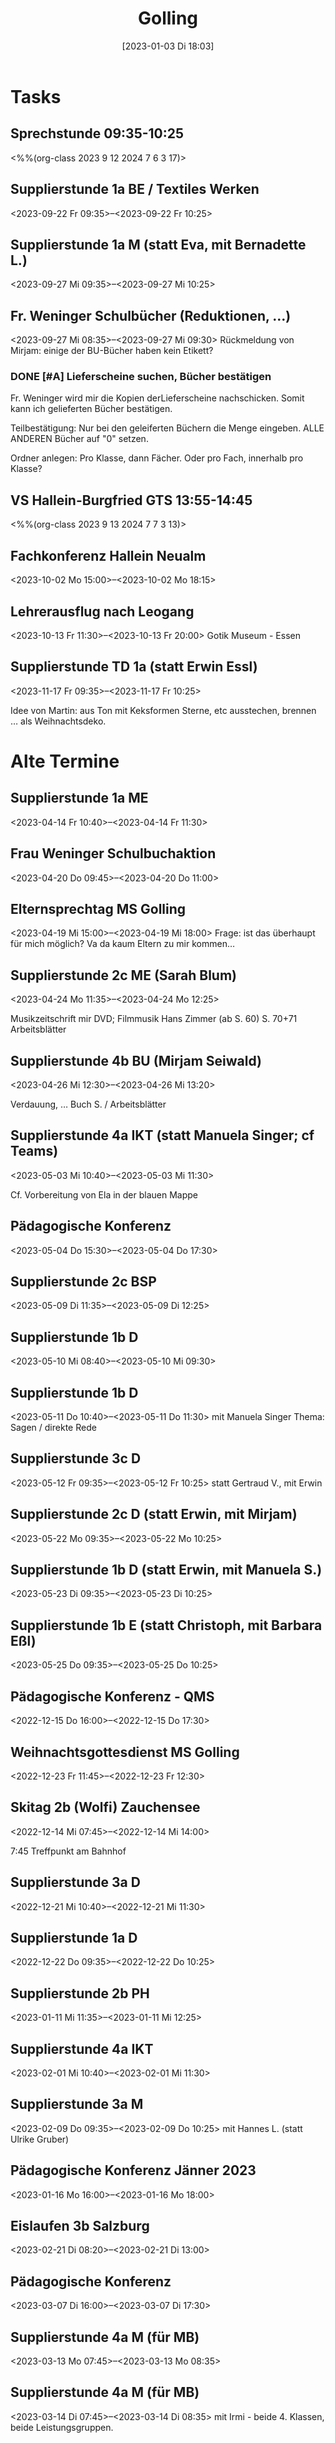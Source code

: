 #+title:      Golling
#+date:       [2023-01-03 Di 18:03]
#+filetags:   :Project:golling:
#+identifier: 20230103T180316
#+CATEGORY: golling


* Tasks

** Sprechstunde 09:35-10:25
<%%(org-class 2023 9 12 2024 7 6 3 17)>

** Supplierstunde 1a BE / Textiles Werken
<2023-09-22 Fr 09:35>--<2023-09-22 Fr 10:25>

** Supplierstunde 1a M (statt Eva, mit Bernadette L.)
<2023-09-27 Mi 09:35>--<2023-09-27 Mi 10:25>

** Fr. Weninger Schulbücher (Reduktionen, ...)
<2023-09-27 Mi 08:35>--<2023-09-27 Mi 09:30>
Rückmeldung von Mirjam: einige der BU-Bücher haben kein Etikett?

*** DONE [#A] Lieferscheine suchen, Bücher bestätigen
CLOSED: [2023-10-18 Mi 07:57]
:LOGBOOK:
- State "DONE"       from "TODO"       [2023-10-18 Mi 07:57]
:END:
Fr. Weninger wird mir die Kopien derLieferscheine nachschicken. Somit kann ich gelieferten Bücher bestätigen.

Teilbestätigung: Nur bei den geleiferten Büchern die Menge eingeben. ALLE ANDEREN Bücher auf "0" setzen.

Ordner anlegen: Pro Klasse, dann Fächer. Oder pro Fach, innerhalb pro Klasse?

** VS Hallein-Burgfried GTS 13:55-14:45
<%%(org-class 2023 9 13 2024 7 7 3 13)>

** Fachkonferenz Hallein Neualm
<2023-10-02 Mo 15:00>--<2023-10-02 Mo 18:15>

** Lehrerausflug nach Leogang
<2023-10-13 Fr 11:30>--<2023-10-13 Fr 20:00>
Gotik Museum - Essen

** Supplierstunde TD 1a (statt Erwin Essl)
<2023-11-17 Fr 09:35>--<2023-11-17 Fr 10:25>

Idee von Martin: aus Ton mit Keksformen Sterne, etc ausstechen, brennen ... als Weihnachtsdeko.


* Alte Termine

** Supplierstunde 1a ME
<2023-04-14 Fr 10:40>--<2023-04-14 Fr 11:30>

** Frau Weninger Schulbuchaktion
<2023-04-20 Do 09:45>--<2023-04-20 Do 11:00>

** Elternsprechtag MS Golling 
<2023-04-19 Mi 15:00>--<2023-04-19 Mi 18:00>
Frage: ist das überhaupt für mich möglich? Va da kaum Eltern zu mir kommen...

** Supplierstunde 2c ME (Sarah Blum)
<2023-04-24 Mo 11:35>--<2023-04-24 Mo 12:25>

Musikzeitschrift mir DVD;
Filmmusik Hans Zimmer (ab S. 60)
S. 70+71 Arbeitsblätter

** Supplierstunde 4b BU (Mirjam Seiwald)
<2023-04-26 Mi 12:30>--<2023-04-26 Mi 13:20>

Verdauung, ... Buch S. / Arbeitsblätter

** Supplierstunde 4a IKT (statt Manuela Singer; cf Teams)
<2023-05-03 Mi 10:40>--<2023-05-03 Mi 11:30>

Cf. Vorbereitung von Ela in der blauen Mappe

** Pädagogische Konferenz
<2023-05-04 Do 15:30>--<2023-05-04 Do 17:30>

** Supplierstunde 2c BSP
<2023-05-09 Di 11:35>--<2023-05-09 Di 12:25>

** Supplierstunde 1b D
<2023-05-10 Mi 08:40>--<2023-05-10 Mi 09:30>

** Supplierstunde 1b D
<2023-05-11 Do 10:40>--<2023-05-11 Do 11:30>
mit Manuela Singer
Thema: Sagen / direkte Rede

** Supplierstunde 3c D 
<2023-05-12 Fr 09:35>--<2023-05-12 Fr 10:25>
statt Gertraud V., mit Erwin 

** Supplierstunde 2c D (statt Erwin, mit Mirjam)
<2023-05-22 Mo 09:35>--<2023-05-22 Mo 10:25>

** Supplierstunde 1b D (statt Erwin, mit Manuela S.)
<2023-05-23 Di 09:35>--<2023-05-23 Di 10:25>

** Supplierstunde 1b E (statt Christoph, mit Barbara Eßl)
<2023-05-25 Do 09:35>--<2023-05-25 Do 10:25>

** Pädagogische Konferenz - QMS
<2022-12-15 Do 16:00>--<2022-12-15 Do 17:30>

** Weihnachtsgottesdienst MS Golling 
<2022-12-23 Fr 11:45>--<2022-12-23 Fr 12:30>

** Skitag 2b (Wolfi) Zauchensee
<2022-12-14 Mi 07:45>--<2022-12-14 Mi 14:00>

7:45 Treffpunkt am Bahnhof

** Supplierstunde 3a D
<2022-12-21 Mi 10:40>--<2022-12-21 Mi 11:30>

** Supplierstunde 1a D
<2022-12-22 Do 09:35>--<2022-12-22 Do 10:25>

** Supplierstunde 2b PH 
<2023-01-11 Mi 11:35>--<2023-01-11 Mi 12:25>

** Supplierstunde 4a IKT
<2023-02-01 Mi 10:40>--<2023-02-01 Mi 11:30>

** Supplierstunde 3a M
<2023-02-09 Do 09:35>--<2023-02-09 Do 10:25>
mit Hannes L. (statt Ulrike Gruber)

** Pädagogische Konferenz Jänner 2023
<2023-01-16 Mo 16:00>--<2023-01-16 Mo 18:00>

** Eislaufen 3b Salzburg 
<2023-02-21 Di 08:20>--<2023-02-21 Di 13:00>

** Pädagogische Konferenz
<2023-03-07 Di 16:00>--<2023-03-07 Di 17:30>

** Supplierstunde 4a M (für MB)
<2023-03-13 Mo 07:45>--<2023-03-13 Mo 08:35>

** Supplierstunde 4a M (für MB)
<2023-03-14 Di 07:45>--<2023-03-14 Di 08:35>
mit Irmi - beide 4. Klassen, beide Leistungsgruppen.

** Supplierstunde 4a BSP
<2023-03-15 Mi 11:35>--<2023-03-15 Mi 12:25>
Lt Eva muss ich nicht dabei sein.

** Supplierstunde 4a M (für MB)
<2023-03-16 Do 09:35>--<2023-03-16 Do 10:25>

** Supplierstunde 4a M (für MB)
<2023-03-17 Fr 08:40>--<2023-03-17 Fr 09:30>
Schularbeit - Irmi 4b; ich 4a.

** Treffen mit Fr. Krallinger
<2023-03-16 Do 10:40>--<2023-03-16 Do 11:00>

[[denote:20230310T173200][Gespräch Krallinger]]

** Supplierstunde 1b D (statt DA, mit Gertraud V.)
<2023-03-21 Di 09:35>--<2023-03-21 Di 10:25>

** Supplierstunde 1b D (statt DA, mit Martin)
<2023-03-22 Mi 08:40>--<2023-03-22 Mi 09:30>

** Supplierstunde 1b E (statt RC, mit LB)
<2023-03-23 Do 09:35>--<2023-03-23 Do 10:25>

** Supplierstunde 2c BSP (statt RC)
<2023-03-23 Do 10:40>--<2023-03-23 Do 11:30>
alleine? Christoph fragen...

** Supplierstunde 1a D (statt Si, mit Mirjam)
<2023-03-24 Fr 09:35>--<2023-03-24 Fr 10:25>

SÜ:
- Exzerpt zum Thema "Wasschbär" schreiben, ausgehend der (fast) fertigen Mindmap.
- Mindmap anhand des Infotextes ergänzen.

Quelle: Geolino, Tierlexikon. [[https://www.geo.de/geolino/tierlexikon/2557-rtkl-tierlexikon-waschbaer]]

** Seniorenheim Golling (BO Tage 3. Klassen)
<2023-03-22 Mi 09:45>--<2023-03-22 Mi 12:25>

mit: Kristina, Verena, Christina; Theresa, Melanie, Nikola, Mia, Alex.

** Ostergottesdienst (Pfr Schwarzenauer)
<2023-03-31 Fr 11:30>--<2023-03-31 Fr 12:30>

** Supplierstunde 2a BE (Sarah Blum)
<2023-04-13 Do 09:35>--<2023-04-13 Do 10:25>

** Pädagogische Konferenz MS Golling
<2023-06-12 Mo 16:00>--<2023-06-12 Mo 18:00>

** Supplierstunde 3a M (statt Hannes)
<2023-06-15 Do 09:35>--<2023-06-15 Do 10:25>

** Supplierstunde 4a IKT (statt Wolfi)
<2023-06-14 Mi 10:40>--<2023-06-14 Mi 11:30>

** Abschlussgottesdienst MS Golling
<2023-07-06 Do 08:00>--<2023-07-06 Do 08:45>

** Abschlussfeier 4. Klassen
<2023-07-06 Do 10:00>--<2023-07-06 Do 11:30>
Technik

** Mittagessen mit Lehrer Kollegen
<2023-07-06 Do 12:00>--<2023-07-06 Do 13:30>

** Supplierstunde 4a/b DG (statt Wolfi)
<2023-06-28 Mi 10:40>--<2023-06-28 Mi 11:30>

** Feststellungsprüfung Physik Vivienne
<2023-07-05 Mi 08:00>--<2023-07-05 Mi 09:00>

** Notenkonferenz
<2023-06-29 Do 15:00>--<2023-06-29 Do 18:00>

** Frau Weninger - Schulbücher nachbestellen
<2023-06-30 Fr 10:25>--<2023-06-30 Fr 11:30>
es gibt eine dritte erste Klasse: Klassenbuchlisten ausdrucken

Alle Fächer außer den Hauptfächern erhalten ein eBook (statt eBook+)

** Probe Abschlussfeier
<2023-07-04 Di 07:45>--<2023-07-04 Di 12:25>
Tontechnik

** Generalprobe Abschlussfeier
<2023-07-05 Mi 07:45>--<2023-07-05 Mi 12:25>
Tontechnik

** Aufräumen
<2023-07-07 Fr 07:45>--<2023-07-07 Fr 08:45>

** Abschlusskonferenz
<2023-07-07 Fr 09:00>--<2023-07-07 Fr 10:00>

** Aufräumen, Gottesdienst (Lieder)
<2023-07-03 Mo 07:45>--<2023-07-03 Mo 12:25>
Feststellungsprüfung Vivienne (?)

** TODO Lieder für Schulgottesdienst
<2023-07-02 So 21:00>--<2023-07-02 So 22:00>

** 1a
<2023-09-08 Fr 11:35>--<2023-09-08 Fr 12:25>

